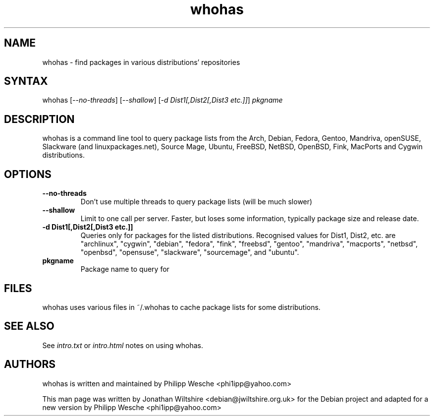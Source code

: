 .TH "whohas" "1" "0.29" "Jonathan Wiltshire" ""
.SH "NAME"
.LP 
whohas \- find packages in various distributions' repositories
.SH "SYNTAX"
.LP 
whohas [\fI\-\-no\-threads\fP] [\fI\-\-shallow\fP] [\fI\-d Dist1[,Dist2[,Dist3 etc.]]\fP] \fIpkgname\fP
.SH "DESCRIPTION"
.LP 
whohas is a command line tool to query package lists from the Arch, Debian, Fedora, Gentoo, Mandriva, openSUSE, Slackware (and linuxpackages.net), Source Mage, Ubuntu, FreeBSD, NetBSD, OpenBSD, Fink, MacPorts and Cygwin distributions.
.SH "OPTIONS"
.LP 
.TP 
\fB\-\-no\-threads\fR
Don't use multiple threads to query package lists (will be much slower)
.TP 
\fB\-\-shallow\fR
Limit to one call per server. Faster, but loses some information, typically package size and release date.
.TP 
\fB\-d Dist1[,Dist2[,Dist3 etc.]]\fR
Queries only for packages for the listed distributions. Recognised values for Dist1, Dist2, etc. are "archlinux", "cygwin", "debian", "fedora", "fink", "freebsd", "gentoo", "mandriva", "macports", "netbsd", "openbsd", "opensuse", "slackware", "sourcemage", and "ubuntu".
.TP 
\fBpkgname\fR
Package name to query for
.SH "FILES"
.LP
whohas uses various files in ~/.whohas to cache package lists for some distributions.
.SH "SEE ALSO"
.LP 
See \fIintro.txt\fP or \fIintro.html\fP notes on using whohas.
.SH "AUTHORS"
.LP 
whohas is written and maintained by Philipp Wesche <phi1ipp@yahoo.com>
.LP 
This man page was written by Jonathan Wiltshire <debian@jwiltshire.org.uk> for the Debian project and adapted for a new version by Philipp Wesche <phi1ipp@yahoo.com>
